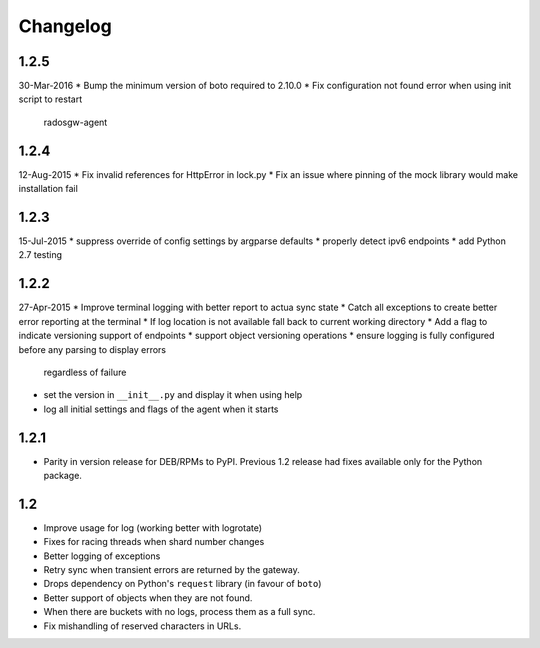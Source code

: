 Changelog
=========

1.2.5
-----
30-Mar-2016
* Bump the minimum version of boto required to 2.10.0
* Fix configuration not found error when using init script to restart
  radosgw-agent

1.2.4
-----
12-Aug-2015
* Fix invalid references for HttpError in lock.py
* Fix an issue where pinning of the mock library would make installation fail

1.2.3
-----
15-Jul-2015
* suppress override of config settings by argparse defaults
* properly detect ipv6 endpoints
* add Python 2.7 testing


1.2.2
-----
27-Apr-2015
* Improve terminal logging with better report to actua sync state
* Catch all exceptions to create better error reporting at the terminal
* If log location is not available fall back to current working directory
* Add a flag to indicate versioning support of endpoints
* support object versioning operations
* ensure logging is fully configured before any parsing to display errors
  regardless of failure
* set the version in ``__init__.py`` and display it when using help
* log all initial settings and flags of the agent when it starts

1.2.1
-----
* Parity in version release for DEB/RPMs to PyPI. Previous 1.2 release had
  fixes available only for the Python package.

1.2
---
* Improve usage for log (working better with logrotate)
* Fixes for racing threads when shard number changes
* Better logging of exceptions
* Retry sync when transient errors are returned by the gateway.
* Drops dependency on Python's ``request`` library (in favour of ``boto``)
* Better support of objects when they are not found.
* When there are buckets with no logs, process them as a full sync.
* Fix mishandling of reserved characters in URLs.

